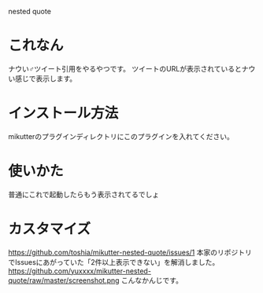 nested quote

* これなん
ナウい♂ツイート引用をやるやつです。
ツイートのURLが表示されているとナウい感じで表示します。

[[https://github.com/yuxxxx/mikutter-nested-quote/raw/master/screenshot.png]]

* インストール方法
mikutterのプラグインディレクトリにこのプラグインを入れてください。

* 使いかた
普通にこれで起動したらもう表示されてるでしょ

* カスタマイズ
https://github.com/toshia/mikutter-nested-quote/issues/1
本家のリポジトリでIssuesにあがっていた「2件以上表示できない」を解消しました。
https://github.com/yuxxxx/mikutter-nested-quote/raw/master/screenshot.png
こんなかんじです。
